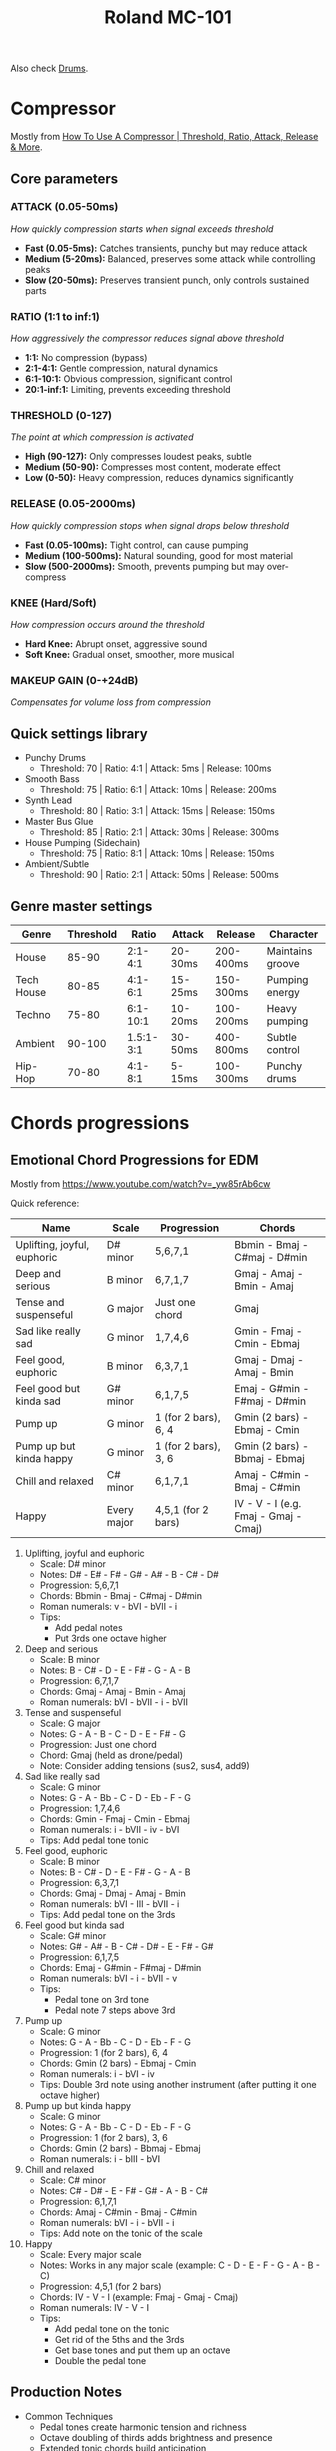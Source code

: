 :PROPERTIES:
:ID:       E0696062-6C03-42BB-9C88-EBB2DBF3F057
:END:
#+title: Roland MC-101

Also check [[id:a7dec13a-1eba-476e-8cb0-36baa9ad7fc7][Drums]]. 

* Compressor
Mostly from [[https://www.youtube.com/watch?v=lgCYjek5_JY&ab_channel=AudioUniversity][How To Use A Compressor | Threshold, Ratio, Attack, Release & More]]. 
** Core parameters
*** ATTACK (0.05-50ms)
/How quickly compression starts when signal exceeds threshold/

- *Fast (0.05-5ms):* Catches transients, punchy but may reduce attack
- *Medium (5-20ms):* Balanced, preserves some attack while controlling peaks  
- *Slow (20-50ms):* Preserves transient punch, only controls sustained parts

*** RATIO (1:1 to inf:1) 
/How aggressively the compressor reduces signal above threshold/

- *1:1:* No compression (bypass)
- *2:1-4:1:* Gentle compression, natural dynamics
- *6:1-10:1:* Obvious compression, significant control
- *20:1-inf:1:* Limiting, prevents exceeding threshold

*** THRESHOLD (0-127)
/The point at which compression is activated/

- *High (90-127):* Only compresses loudest peaks, subtle
- *Medium (50-90):* Compresses most content, moderate effect
- *Low (0-50):* Heavy compression, reduces dynamics significantly

*** RELEASE (0.05-2000ms)
/How quickly compression stops when signal drops below threshold/

- *Fast (0.05-100ms):* Tight control, can cause pumping
- *Medium (100-500ms):* Natural sounding, good for most material  
- *Slow (500-2000ms):* Smooth, prevents pumping but may over-compress

*** KNEE (Hard/Soft)
/How compression occurs around the threshold/

- *Hard Knee:* Abrupt onset, aggressive sound
- *Soft Knee:* Gradual onset, smoother, more musical

*** MAKEUP GAIN (0-+24dB)
/Compensates for volume loss from compression/

** Quick settings library
- Punchy Drums
  - Threshold: 70 | Ratio: 4:1 | Attack: 5ms | Release: 100ms
- Smooth Bass 
  - Threshold: 75 | Ratio: 6:1 | Attack: 10ms | Release: 200ms
- Synth Lead
  - Threshold: 80 | Ratio: 3:1 | Attack: 15ms | Release: 150ms
- Master Bus Glue
  - Threshold: 85 | Ratio: 2:1 | Attack: 30ms | Release: 300ms
- House Pumping (Sidechain)
  - Threshold: 75 | Ratio: 8:1 | Attack: 10ms | Release: 150ms
- Ambient/Subtle
  - Threshold: 90 | Ratio: 2:1 | Attack: 50ms | Release: 500ms
    
** Genre master settings

| Genre      | Threshold |     Ratio | Attack  | Release   | Character        |
|------------+-----------+-----------+---------+-----------+------------------|
| House      |     85-90 |   2:1-4:1 | 20-30ms | 200-400ms | Maintains groove |
| Tech House |     80-85 |   4:1-6:1 | 15-25ms | 150-300ms | Pumping energy   |
| Techno     |     75-80 |  6:1-10:1 | 10-20ms | 100-200ms | Heavy pumping    |
| Ambient    |    90-100 | 1.5:1-3:1 | 30-50ms | 400-800ms | Subtle control   |
| Hip-Hop    |     70-80 |   4:1-8:1 | 5-15ms  | 100-300ms | Punchy drums     |

* Chords progressions
** Emotional Chord Progressions for EDM
Mostly from https://www.youtube.com/watch?v=_yw85rAb6cw


Quick reference:  

| Name                        | Scale       | Progression          | Chords                               |
|-----------------------------+-------------+----------------------+--------------------------------------|
| Uplifting, joyful, euphoric | D# minor    | 5,6,7,1              | Bbmin - Bmaj - C#maj - D#min         |
| Deep and serious            | B minor     | 6,7,1,7              | Gmaj - Amaj - Bmin - Amaj            |
| Tense and suspenseful       | G major     | Just one chord       | Gmaj                                 |
| Sad like really sad         | G minor     | 1,7,4,6              | Gmin - Fmaj - Cmin - Ebmaj           |
| Feel good, euphoric         | B minor     | 6,3,7,1              | Gmaj - Dmaj - Amaj - Bmin            |
| Feel good but kinda sad     | G# minor    | 6,1,7,5              | Emaj - G#min - F#maj - D#min         |
| Pump up                     | G minor     | 1 (for 2 bars), 6, 4 | Gmin (2 bars) - Ebmaj - Cmin         |
| Pump up but kinda happy     | G minor     | 1 (for 2 bars), 3, 6 | Gmin (2 bars) - Bbmaj - Ebmaj        |
| Chill and relaxed           | C# minor    | 6,1,7,1              | Amaj - C#min - Bmaj - C#min          |
| Happy                       | Every major | 4,5,1 (for 2 bars)   | IV - V - I (e.g. Fmaj - Gmaj - Cmaj) |

1) Uplifting, joyful and euphoric
   - Scale: D# minor
   - Notes: D# - E# - F# - G# - A# - B - C# - D#
   - Progression: 5,6,7,1
   - Chords: Bbmin - Bmaj - C#maj - D#min
   - Roman numerals: v - bVI - bVII - i
   - Tips: 
     - Add pedal notes
     - Put 3rds one octave higher

2) Deep and serious
   - Scale: B minor
   - Notes: B - C# - D - E - F# - G - A - B
   - Progression: 6,7,1,7
   - Chords: Gmaj - Amaj - Bmin - Amaj
   - Roman numerals: bVI - bVII - i - bVII

3) Tense and suspenseful
   - Scale: G major
   - Notes: G - A - B - C - D - E - F# - G
   - Progression: Just one chord
   - Chord: Gmaj (held as drone/pedal)
   - Note: Consider adding tensions (sus2, sus4, add9)

4) Sad like really sad
   - Scale: G minor
   - Notes: G - A - Bb - C - D - Eb - F - G
   - Progression: 1,7,4,6
   - Chords: Gmin - Fmaj - Cmin - Ebmaj
   - Roman numerals: i - bVII - iv - bVI
   - Tips: Add pedal tone tonic

5) Feel good, euphoric
   - Scale: B minor
   - Notes: B - C# - D - E - F# - G - A - B
   - Progression: 6,3,7,1
   - Chords: Gmaj - Dmaj - Amaj - Bmin
   - Roman numerals: bVI - III - bVII - i
   - Tips: Add pedal tone on the 3rds

6) Feel good but kinda sad
   - Scale: G# minor
   - Notes: G# - A# - B - C# - D# - E - F# - G#
   - Progression: 6,1,7,5
   - Chords: Emaj - G#min - F#maj - D#min
   - Roman numerals: bVI - i - bVII - v
   - Tips: 
     - Pedal tone on 3rd tone
     - Pedal note 7 steps above 3rd

7) Pump up
   - Scale: G minor
   - Notes: G - A - Bb - C - D - Eb - F - G
   - Progression: 1 (for 2 bars), 6, 4
   - Chords: Gmin (2 bars) - Ebmaj - Cmin
   - Roman numerals: i - bVI - iv
   - Tips: Double 3rd note using another instrument (after putting it one octave higher)

8) Pump up but kinda happy
   - Scale: G minor
   - Notes: G - A - Bb - C - D - Eb - F - G
   - Progression: 1 (for 2 bars), 3, 6
   - Chords: Gmin (2 bars) - Bbmaj - Ebmaj
   - Roman numerals: i - bIII - bVI
     
9) Chill and relaxed
  - Scale: C# minor
  - Notes: C# - D# - E - F# - G# - A - B - C#
  - Progression: 6,1,7,1
  - Chords: Amaj - C#min - Bmaj - C#min
  - Roman numerals: bVI - i - bVII - i
  - Tips: Add note on the tonic of the scale

10) Happy
  - Scale: Every major scale
  - Notes: Works in any major scale (example: C - D - E - F - G - A - B - C)
  - Progression: 4,5,1 (for 2 bars)
  - Chords: IV - V - I (example: Fmaj - Gmaj - Cmaj)
  - Roman numerals: IV - V - I
  - Tips:
    - Add pedal tone on the tonic
    - Get rid of the 5ths and the 3rds
    - Get base tones and put them up an octave
    - Double the pedal tone
      
** Production Notes
- Common Techniques
  - Pedal tones create harmonic tension and richness
  - Octave doubling of thirds adds brightness and presence
  - Extended tonic chords build anticipation
  - Major chords in minor progressions create emotional contrast
- Scale Degree Reference
  In minor keys:
  - i = minor tonic
  - bII = diminished supertonic  
  - bIII = major mediant (relative major)
  - iv = minor subdominant
  - v = minor dominant (natural minor)
  - bVI = major submediant
  - bVII = major subtonic
* Resources
- 2025-07-22 ◦ [[https://www.hooktheory.com/theorytab][hooktheory.com / Songs DB]]
  Awesome DB to search for chords, chords progressions. They also provide an API. 
- 2025-07-22 ◦ [[https://songgalaxy.com/][Song Galaxy]] (download MIDI files)
- 2025-04-15 ◦ [[https://www.youtube.com/watch?v=cQrRZZPR8TE][Roland MC-101 Help: How To Use "SYS-CTRL" - YouTube]]
- 2025-04-15 ◦ [[https://www.reddit.com/r/rolandmc101/comments/1buvsle/additional_track_mfx_controls_on_control_knobs/][Additional track MFX controls on Control knobs using Sys-ctrl settings]]
- 2025-04-15 ◦ [[https://drolez.com/blog/music/roland-mc-101-effects.php][Roland MC-101 effects and live performance guide]]
- 2025-04-15 ◦ [[https://appclusive.net/2022/09/08/vocals-and-the-roland-mc-101/][Vocals and the Roland MC-101 – appclusive]]
  - [[https://www.amazon.de/Roland-GO-Smartphones-Livestreams-Compatible/dp/B097H2HK5B/ref=sr_1_2?__mk_de_DE=%C3%85M%C3%85%C5%BD%C3%95%C3%91&crid=14N4191TZGMCR&dib=eyJ2IjoiMSJ9.GqlORMKlheJvcs3Sk7URVr5W0H0FgV3rZa5Yd9hWNvdD3_xrZ_h5_d8OTeixybX_qFmP_oLbtdjSFW4fVVM0zu0i4S1gZaiwMfVQPwWk0Eu9X4oQEn9K1UzKhqz-6S4_qbg_Wy5pESjQJWU1ytk9vJBrRZacyhwCJGwFKePDfnoAZr0oUqzbx9c7Oe5bfrKrOOrFlx3LzuiifACXRrCZ2HXutHqI1_uwDrmigdh4ur7sKMU0-L6tggK-9xBOGorrcgIXZqJ1CKPy9qdTqsIvMUiNzNMlE4xJa8iyxlI0ICI.ZjIiIbdjjdGo0s6CBXkTiG4zdQSd8GDXERNVOBBzb_g&dib_tag=se&keywords=GO%3AMixer+Pro-X&qid=1744689029&sprefix=go+mixer+pro-x%2Caps%2C108&sr=8-2&ufe=app_do%3Aamzn1.fos.1d0000e1-44b8-40d1-a25b-0cacf650cfb8][Roland GO:MIXER PRO-X]]
- 2025-03-20 ◦ [[https://sites.google.com/view/rolandmc101/home][Roland MC-101 Tips & Tricks]]
** Visuals
- 2025-09-22 ◦ [[https://github.com/keijiro/Khoreo][keijiro/Khoreo: An audio visual experience with the Unity game engine and the Roland MC-101 synthesizer]]
- 2025-09-22 ◦ [[https://github.com/keijiro/Grubo][keijiro/Grubo: Audio visual experience with Roland Groovebox MC-101 and the Unity game engine]]
* Youtube
** Live performance
- 2025-03-26 ◦ [[https://www.youtube.com/watch?v=45PRdsj0158&list=RD45PRdsj0158&start_radio=1][Roland MC-101 | Techno/House (No Talking)]]
- 2025-03-26 ◦ [[https://www.youtube.com/watch?v=vtQam53V6lo&ab_channel=ChristopherKah%28ChristophePicou%29][Christopher Kah | Producing 'Tenor' on Roland MC-101]]
** Tutorials
- 2025-10-20 ◦ [[https://www.youtube.com/watch?v=fWlh_yXFooQ][How to Make House Music (edmprod)]]
- 2025-09-18 ◦ [[https://www.youtube.com/watch?v=XReb0bCo_uU&t=781s&ab_channel=AlexFain][How I Make a Dub techno long live set from scratch ( first two tracks ) with #mc707 NO TALKING]]
  - awesome work-through shown on the MC-707 (most of the settings also apply for the MC-101)
- 2025-09-18 ◦ [[https://www.youtube.com/watch?v=YZ1w7Y82apY&list=PLYZenHwtJrKH1eEGHFim1zVxQ4i15GIOQ&index=2&pp=gAQBiAQB][Roland MC-101 Looper Workflow: Build Clip Collections for Future Tracks]]
- 2025-09-18 ◦ [[https://www.youtube.com/watch?v=J5J-SmjuVX4&t=720s&ab_channel=AlexFain][MC 707 deep Explanation:How I set for LONG LIVE SET with EXT. Gears]]
- 2025-07-23 ◦ [[https://www.youtube.com/watch?v=yA7MFhi7y9E&list=PLYZenHwtJrKE3pw9F-1xED1qFl1zwq5Q9&index=18&ab_channel=AlexFain][#MC707 HOW MAKE A TECHNO TRACK FROM SCRATCH]]
- 2025-07-23 ◦ [[https://www.youtube.com/watch?v=oNczQLCocSY&list=PLYZenHwtJrKE3pw9F-1xED1qFl1zwq5Q9&index=19&ab_channel=Unit%3AE][MC-707 Tutorial: Side-chain Compression Effect]]
  Add pumping bass line. Also applies to the MC-101.
  Settings for the Motion Designer:
  - C1 Form type: SQr
  - C2 Step length: 4
  - C3 Min Value: 40
  - C4 Max Value: 90
- 2025-07-23 ◦ [[https://www.youtube.com/watch?v=AzYv0_dDOf0&list=WL&index=89&ab_channel=MyLittleSynths][Roland MC101 generative rhythm trick. Mc707 Zen-core glitch style.]]
  Using Motion designer
